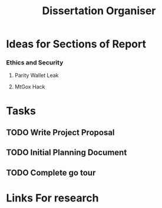 #+TITLE: Dissertation Organiser

* Ideas for Sections of Report
*** Ethics and Security
**** Parity Wallet Leak
**** MtGox Hack


* Tasks
** TODO Write Project Proposal
    DEADLINE: <2018-11-19 Mon>
** TODO Initial Planning Document
** TODO Complete go tour


* Links For research
